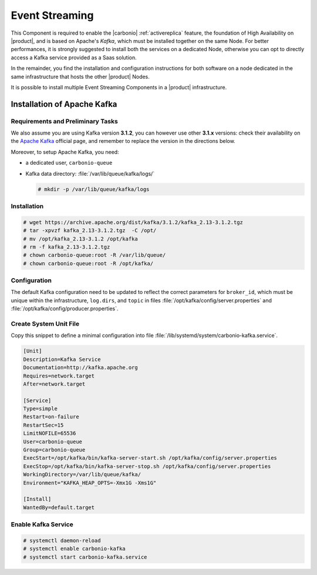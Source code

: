 .. _component-es-install:

Event Streaming
===============

This Component is required to enable the |carbonio|
:ref:`activereplica` feature, the foundation of High Availability on
|product|, and is based on Apache's *Kafka*, which must be installed
together on the same Node. For better performances, it is strongly
suggested to install both the services on a dedicated Node, otherwise
you can opt to directly access a Kafka service provided as
a Saas solution.

In the remainder, you find the installation and configuration
instructions for both software on a node dedicated in the same
infrastructure that hosts the other |product| Nodes.

It is possible to install multiple Event Streaming Components in a
|product| infrastructure.

Installation of Apache Kafka
----------------------------

Requirements and Preliminary Tasks
~~~~~~~~~~~~~~~~~~~~~~~~~~~~~~~~~~

We also assume you are using Kafka version **3.1.2**, you can however
use other **3.1.x** versions: check their availability on the `Apache
Kafka <https://kafka.apache.org/downloads>`_ official page, and
remember to replace the version in the directions below.

Moreover, to setup Apache Kafka, you need:

* a dedicated user, ``carbonio-queue``

* Kafka data directory: :file:`/var/lib/queue/kafka/logs/`

  .. code:: console

     # mkdir -p /var/lib/queue/kafka/logs 

Installation
~~~~~~~~~~~~

.. code:: console

   # wget https://archive.apache.org/dist/kafka/3.1.2/kafka_2.13-3.1.2.tgz
   # tar -xpvzf kafka_2.13-3.1.2.tgz  -C /opt/
   # mv /opt/kafka_2.13-3.1.2 /opt/kafka
   # rm -f kafka_2.13-3.1.2.tgz
   # chown carbonio-queue:root -R /var/lib/queue/ 
   # chown carbonio-queue:root -R /opt/kafka/

Configuration
~~~~~~~~~~~~~

The default Kafka configuration need to be updated to reflect the
correct parameters for ``broker_id``, which must be unique within the
infrastructure, ``log.dirs``, and ``topic`` in files
:file:`/opt/kafka/config/server.properties` and
:file:`/opt/kafka/config/producer.properties`.

.. card:: File :file:`/opt/kafka/config/server.properties`

   .. code:: console

      # sed -i "s@broker_id=.*@$(( $RANDOM % 20 + 1 ))@" /opt/kafka/config/server.properties
      # sed -i "s@log.dirs=.*@log.dirs=/var/lib/queue/kafka/logs/@" /opt/kafka/config/server.properties
      # echo "auto.create.topics.enable=true" >> /opt/kafka/config/server.properties

   If you install Event Streaming on multiple Nodes, it is strongly
   recommended to also add or update the following parameters.

   .. code:: ini

      num.recovery.threads.per.data.dir=4
      offsets.topic.replication.factor=2
      transaction.state.log.replication.factor=2
      transaction.state.log.min.isr=2
      num.partitions=6   
      default.replication.factor=2

.. card:: File :file:`/opt/kafka/config/producer.properties`

   .. code:: console

      # sed -i "s@compression.type=.*@compression.type=lz4@" /opt/kafka/config/producer.properties

Create System Unit File
~~~~~~~~~~~~~~~~~~~~~~~

Copy this snippet to define a minimal configuration into file
:file:`/lib/systemd/system/carbonio-kafka.service`.

.. code:: ini

   [Unit]
   Description=Kafka Service
   Documentation=http://kafka.apache.org
   Requires=network.target
   After=network.target

   [Service]
   Type=simple
   Restart=on-failure
   RestartSec=15
   LimitNOFILE=65536
   User=carbonio-queue
   Group=carbonio-queue
   ExecStart=/opt/kafka/bin/kafka-server-start.sh /opt/kafka/config/server.properties
   ExecStop=/opt/kafka/bin/kafka-server-stop.sh /opt/kafka/config/server.properties
   WorkingDirectory=/var/lib/queue/kafka/
   Environment="KAFKA_HEAP_OPTS=-Xmx1G -Xms1G"

   [Install]
   WantedBy=default.target

Enable Kafka Service
~~~~~~~~~~~~~~~~~~~~

.. code:: console

   # systemctl daemon-reload 
   # systemctl enable carbonio-kafka
   # systemctl start carbonio-kafka.service
